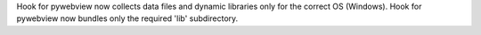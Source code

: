 Hook for pywebview now collects data files and dynamic libraries only for the correct OS (Windows).
Hook for pywebview now bundles only the required 'lib' subdirectory.